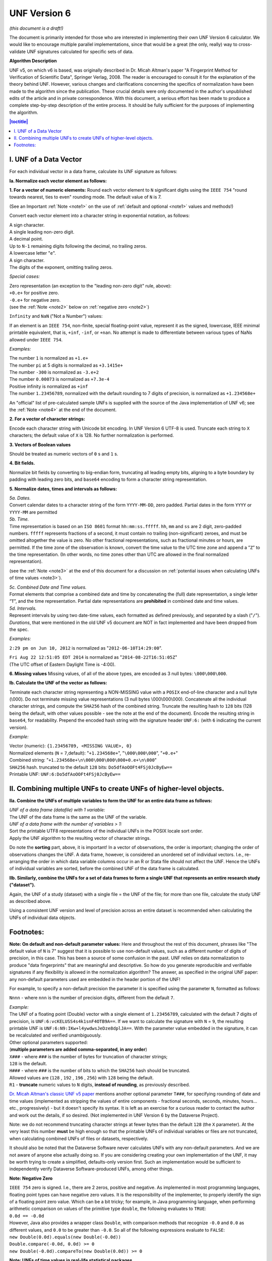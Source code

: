.. _unf-v6:

UNF Version 6
================================



*(this document is a draft!)*

The document is primarily intended for those who are interested in implementing their own UNF Version 6 calculator. We would like to encourage multiple parallel implementations, since that would be a great (the only, really) way to cross-validate UNF signatures calculated for specific sets of data.

**Algorithm Description**

UNF v5, on which v6 is based, was originally described in Dr. Micah Altman's paper "A Fingerprint Method for Verification of Scientific Data", Springer Verlag, 2008. The reader is encouraged to consult it for the explanation of the theory behind UNF. However, various changes and clarifications concerning the specifics of normalization have been made to the algorithm since the publication. These crucial details were only documented in the author's unpublished edits of the article and in private correspondence. With this document, a serious effort has been made to produce a complete step-by-step description of the entire process. It should be fully sufficient for the purposes of implementing the algorithm.

.. contents:: |toctitle|
	:local:
	
I. UNF of a Data Vector
-------------------------

For each individual vector in a data frame, calculate its UNF signature as follows:

**Ia. Normalize each vector element as follows:**

**1. For a vector of numeric elements:**
Round each vector element to ``N`` significant digits using the ``IEEE 754`` "round towards nearest, ties to even" rounding mode. The default value of ``N`` is 7.

(See an Important :ref:`Note <note1>` on the use of :ref:`default and optional <note1>` values and methods!)

Convert each vector element into a character string in exponential notation, as follows:

| A sign character.
| A single leading non-zero digit.
| A decimal point.
| Up to ``N-1`` remaining digits following the decimal, no trailing zeros.
| A lowercase letter "``e``".
| A sign character.
| The digits of the exponent, omitting trailing zeros.

*Special cases:*

| Zero representation (an exception to the "leading non-zero digit" rule, above):
| ``+0.e+`` for positive zero.
| ``-0.e+`` for negative zero.
| (see the :ref:`Note <note2>` below on :ref:`negative zero <note2>`)

``Infinity`` and ``NaN`` ("Not a Number") values:

If an element is an ``IEEE 754``, non-finite, special floating-point value, represent it as the signed, lowercase, IEEE minimal printable equivalent, that is, ``+inf``, ``-inf``, or ``+nan``. No attempt is made to differentiate between various types of NaNs allowed under ``IEEE 754``.

*Examples:*

| The number ``1`` is normalized as ``+1.e+``
| The number ``pi`` at 5 digits is normalized as ``+3.1415e+``
| The number ``-300`` is normalized as ``-3.e+2``
| The number ``0.00073`` is normalized as ``+7.3e-4``
| Positive infinity is normalized as ``+inf``
| The number ``1.23456789``, normalized with the default rounding to 7 digits of precision, is normalized as ``+1.234568e+``

An "official" list of pre-calculated sample UNFs is supplied with the source of the Java implementation of UNF v6; see the :ref:`Note <note4>` at the end of the document.

**2. For a vector of character strings:**

Encode each character string with Unicode bit encoding. In UNF Version 6 UTF-8 is used. Truncate each string to ``X`` characters; the default value of ``X`` is 128. No further normalization is performed.

**3. Vectors of Boolean values**

Should be treated as numeric vectors of ``0`` s and ``1`` s.

**4. Bit fields.**

Normalize bit fields by converting to big-endian form, truncating all leading empty bits, aligning to a byte boundary by padding with leading zero bits, and ``base64`` encoding to form a character string representation.

**5. Normalize dates, times and intervals as follows:**

| *5a. Dates.*
| Convert calendar dates to a character string of the form ``YYYY-MM-DD``, zero padded. Partial dates in the form ``YYYY`` or ``YYYY-MM`` are permitted

| *5b. Time.*
| Time representation is based on an ``ISO 8601`` format ``hh:mm:ss.fffff``. ``hh``, ``mm`` and ``ss`` are 2 digit, zero-padded numbers. ``fffff`` represents fractions of a second, it must contain no trailing (non-significant) zeroes, and must be omitted altogether the value is zero. No other fractional representations, such as fractional minutes or hours, are permitted. If the time zone of the observation is known, convert the time value to the UTC time zone and append a ”``Z``” to the time representation. (In other words, no time zones other than UTC are allowed in the final normalized representation).

(see the :ref:`Note <note3>` at the end of this document for a discussion on :ref:`potential issues when calculating UNFs of time values <note3>`).

| *5c. Combined Date and Time values.*
| Format elements that comprise a combined date and time by concatenating the (full) date representation, a single letter “``T``”, and the time representation. Partial date representations are **prohibited** in combined date and time values.

| *5d. Intervals.*
| Represent intervals by using two date-time values, each formatted as defined previously, and separated by a slash ("``/``").

| *Durations*, that were mentioned in the old UNF v5 document are NOT in fact implemented and have been dropped from the spec.

*Examples:*

``2:29 pm on Jun 10, 2012`` is normalized as "``2012-06-10T14:29:00``".

| ``Fri Aug 22 12:51:05 EDT 2014`` is normalized as "``2014-08-22T16:51:05Z``"
| (The UTC offset of Eastern Daylight Time is -4:00).

**6. Missing values**
Missing values, of all of the above types, are encoded as 3 null bytes: ``\000\000\000``.

**Ib. Calculate the UNF of the vector as follows:**

Terminate each character string representing a NON-MISSING value with a ``POSIX`` end-of-line character and a null byte (\\000). Do not terminate missing value representations (3 null bytes \\000\\000\\000). Concatenate all the individual character strings, and compute the ``SHA256`` hash of the combined string. Truncate the resulting hash to ``128`` bits (128 being the default, with other values possible - see the note at the end of the document). Encode the resulting string in ``base64``, for readability. Prepend the encoded hash string with the signature header ``UNF:6:`` (with ``6`` indicating the current version).

*Example:*

| Vector (numeric): ``{1.23456789, <MISSING VALUE>, 0}``
| Normalized elements (``N`` = ``7``,default): "``+1.234568e+``", "``\000\000\000``", "``+0.e+``"
| Combined string: "``+1.234568e+\n\000\000\000\000+0.e+\n\000``"
| ``SHA256`` hash. truncated to the default ``128`` bits: ``Do5dfAoOOFt4FSj0JcByEw==``
| Printable UNF: ``UNF:6:Do5dfAoOOFt4FSj0JcByEw==``

II. Combining multiple UNFs to create UNFs of higher-level objects.
-------------------------------------------------------------------

**IIa. Combine the UNFs of multiple variables to form the UNF for an entire data frame as follows:**

| *UNF of a data frame (datafile) with 1 variable:* 
| The UNF of the data frame is the same as the UNF of the variable.

| *UNF of a data frame with the number of variables > 1:*
| Sort the printable UTF8 representations of the individual UNFs in the POSIX locale sort order.
| Apply the UNF algorithm to the resulting vector of character strings. 

Do note the **sorting** part, above, it is important! In a vector of observations, the order is important; changing the order of observations changes the UNF. A data frame, however, is considered an unordered set of individual vectors. I.e., re-arranging the order in which data variable columns occur in an R or Stata file should not affect the UNF. Hence the UNFs of individual variables are sorted, before the combined UNF of the data frame is calculated.

**IIb. Similarly, combine the UNFs for a set of data frames to form a single UNF that represents an entire research study ("dataset").**

Again, the UNF of a study (dataset) with a single file = the UNF of the file; for more than one file, calculate the study UNF as described above. 

Using a consistent UNF version and level of precision across an entire dataset is recommended when calculating the UNFs of individual data objects.

Footnotes:
----------

.. _note1:

**Note: On default and non-default parameter values:**
Here and throughout the rest of this document, phrases like "The default value of ``N`` is 7" suggest that it is possible to use non-default values, such as a different number of digits of precision, in this case. This has been a source of some confusion in the past. UNF relies on data normalization to produce "data fingerprints" that are meaningful and descriptive. So how do you generate reproducible and verifiable signatures if any flexibility is allowed in the normalization algorithm? The answer, as specified in the original UNF paper: any non-default parameters used are embedded in the header portion of the UNF!

For example, to specify a non-default precision the parameter it is specified using the parameter ``N``, formatted as follows: 

``Nnnn`` - where ``nnn`` is the number of precision digits, different from the default ``7``. 

| *Example:*
| The UNF of a floating point (Double) vector with a single element of ``1.23456789``, calculated with the default 7 digits of precision, is ``UNF:6:vcKELUSS4s4k1snF4OTB9A==``. If we want to calculate the signature with ``N`` = ``9``, the resulting printable UNF is ``UNF:6:N9:IKw+l4ywdwsJeDze8dplJA==``. With the parameter value embedded in the signature, it can be recalculated and verified unambiguously.

| Other optional parameters supported: 
| (**multiple parameters are added comma-separated, in any order**)

| ``X###`` - where ``###`` is the number of bytes for truncation of character strings;
| ``128`` is the default. 
| ``H###`` - where ``###`` is the number of bits to which the ``SHA256`` hash should be truncated.
| Allowed values are {``128`` , ``192`` , ``196`` , ``256``} with ``128`` being the default. 
| ``R1`` - **truncate** numeric values to ``N`` digits, **instead of rounding**, as previously described.

`Dr. Micah Altman's classic UNF v5 paper <https://www.researchgate.net/publication/200043172_A_Fingerprint_Method_for_Scientific_Data_Verification>`_ mentions another optional parameter ``T###``, for specifying rounding of date and time values (implemented as stripping the values of entire components - fractional seconds, seconds, minutes, hours... etc., progressively) - but it doesn't specify its syntax. It is left as an exercise for a curious reader to contact the author and work out the details, if so desired. (Not implemented in UNF Version 6 by the Dataverse Project).

Note: we do not recommend truncating character strings at fewer bytes than the default ``128`` (the ``X`` parameter). At the very least this number **must** be high enough so that the printable UNFs of individual variables or files are not truncated, when calculating combined UNFs of files or datasets, respectively. 

It should also be noted that the Dataverse Software never calculates UNFs with any non-default parameters. And we are not aware of anyone else actually doing so. If you are considering creating your own implementation of the UNF, it may be worth trying to create a simplified, defaults-only version first. Such an implementation would be sufficient to independently verify Dataverse Software-produced UNFs, among other things.

.. _note2:

**Note: Negative Zero**

| ``IEEE 754`` zero is signed. I.e., there are 2 zeros, positive and negative. As implemented in most programming languages, floating point types can have negative zero values. It is the responsibility of the implementer, to properly identify the sign of a floating point zero value. Which can be a bit tricky; for example, in Java programming language, when performing arithmetic comparison on values of the primitive type ``double``, the following evaluates to ``TRUE``:
| ``0.0d == -0.0d``
| However, Java also provides a wrapper class ``Double``, with comparison methods that recognize ``-0.0`` and ``0.0`` as different values, and ``0.0`` to be greater than ``-0.0``. So all of the following expressions evaluate to ``FALSE``:
| ``new Double(0.0d).equals(new Double(-0.0d))``
| ``Double.compare(-0.0d, 0.0d) >= 0``
| ``new Double(-0.0d).compareTo(new Double(0.0d)) >= 0``

.. _note3:

**Note: UNFs of time values in real-life statistical packages**

The following is not by itself an implementation concern. But it is something you may need to consider when calculating UNFs of time values from real-world data.

The fact that the same time value with and without the time zone specified produces different UNFs presents an interesting issue when converting data between different formats. For example, in STATA none of the available time types support time zones. In R, on the other hand, ALL time values are stored with a time zone. While it is possible to create an R time value from a character representation with no time zone - for example:

``timevar<-as.POSIXct("03/19/2013 18:20:00", format = "%m/%d/%Y %H:%M:%OS");``

it still results in R assuming the time is in the **current** time zone, and storing the UTC equivalent of that time. In fact R always stores its time values in UTC; specific time zones can be defined, as attributes, in which case the values will be adjusted accordingly for display. Otherwise the display representation will be readjusted each time the vector is viewed, according to the time zone **current to the viewer**. Meaning that the human readable representation of the same stored time value will be different when viewed on systems in different time zones. With that in mind, it appears that the only way to calculate a meaningful UNF of a time value from an R data frame is to use the stored UTC time - resulting in the "Z" in the normalized string. And that further means that it is impossible to convert a data frame with time values from STATA to R, or the other way around, and have the same UNF preserved.

We do not consider this a problem with the algorithm. These differences between the two approaches to handling time values, in R and STATA, should in fact be considered as **significant**. Enough so to conclude that the format conversion actually changes the data **semantically**. Which, in turn, justifies a new UNF.

If for whatever reason it is important to produce an R version of a STATA file while preserving the UNF, it can still be done. One way to achieve that would be to convert the original time vector to a String vector in R, in the format identical to that used in the UNF normalization algorithm, e.g., "``yy-mm-ddThh:mm:ss``". One would not be able to use this resulting R vector in any time-based calculations without extra type conversion. But the data frame would produce the same UNF.

.. _note4: 

**More UNF Examples:**

An "official" `list of sample UNFs <https://raw.githubusercontent.com/IQSS/UNF/master/doc/unf_examples.txt>`_ of various data types is provided with the source of the UNF v6 Java implementation.
 
